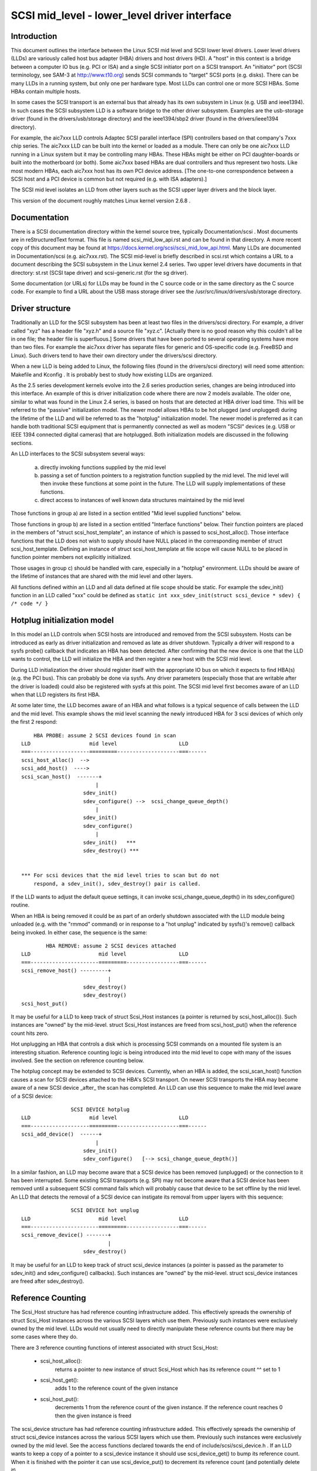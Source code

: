 .. SPDX-License-Identifier: GPL-2.0

=============================================
SCSI mid_level - lower_level driver interface
=============================================

Introduction
============
This document outlines the interface between the Linux SCSI mid level and
SCSI lower level drivers. Lower level drivers (LLDs) are variously called
host bus adapter (HBA) drivers and host drivers (HD). A "host" in this
context is a bridge between a computer IO bus (e.g. PCI or ISA) and a
single SCSI initiator port on a SCSI transport. An "initiator" port
(SCSI terminology, see SAM-3 at http://www.t10.org) sends SCSI commands
to "target" SCSI ports (e.g. disks). There can be many LLDs in a running
system, but only one per hardware type. Most LLDs can control one or more
SCSI HBAs. Some HBAs contain multiple hosts.

In some cases the SCSI transport is an external bus that already has
its own subsystem in Linux (e.g. USB and ieee1394). In such cases the
SCSI subsystem LLD is a software bridge to the other driver subsystem.
Examples are the usb-storage driver (found in the drivers/usb/storage
directory) and the ieee1394/sbp2 driver (found in the drivers/ieee1394
directory).

For example, the aic7xxx LLD controls Adaptec SCSI parallel interface
(SPI) controllers based on that company's 7xxx chip series. The aic7xxx
LLD can be built into the kernel or loaded as a module. There can only be
one aic7xxx LLD running in a Linux system but it may be controlling many
HBAs. These HBAs might be either on PCI daughter-boards or built into
the motherboard (or both). Some aic7xxx based HBAs are dual controllers
and thus represent two hosts. Like most modern HBAs, each aic7xxx host
has its own PCI device address. [The one-to-one correspondence between
a SCSI host and a PCI device is common but not required (e.g. with
ISA adapters).]

The SCSI mid level isolates an LLD from other layers such as the SCSI
upper layer drivers and the block layer.

This version of the document roughly matches Linux kernel version 2.6.8 .

Documentation
=============
There is a SCSI documentation directory within the kernel source tree,
typically Documentation/scsi . Most documents are in reStructuredText
format. This file is named scsi_mid_low_api.rst and can be
found in that directory. A more recent copy of this document may be found
at https://docs.kernel.org/scsi/scsi_mid_low_api.html. Many LLDs are
documented in Documentation/scsi (e.g. aic7xxx.rst). The SCSI mid-level is
briefly described in scsi.rst which contains a URL to a document describing
the SCSI subsystem in the Linux kernel 2.4 series. Two upper level
drivers have documents in that directory: st.rst (SCSI tape driver) and
scsi-generic.rst (for the sg driver).

Some documentation (or URLs) for LLDs may be found in the C source code
or in the same directory as the C source code. For example to find a URL
about the USB mass storage driver see the
/usr/src/linux/drivers/usb/storage directory.

Driver structure
================
Traditionally an LLD for the SCSI subsystem has been at least two files in
the drivers/scsi directory. For example, a driver called "xyz" has a header
file "xyz.h" and a source file "xyz.c". [Actually there is no good reason
why this couldn't all be in one file; the header file is superfluous.] Some
drivers that have been ported to several operating systems have more than
two files. For example the aic7xxx driver has separate files for generic
and OS-specific code (e.g. FreeBSD and Linux). Such drivers tend to have
their own directory under the drivers/scsi directory.

When a new LLD is being added to Linux, the following files (found in the
drivers/scsi directory) will need some attention: Makefile and Kconfig .
It is probably best to study how existing LLDs are organized.

As the 2.5 series development kernels evolve into the 2.6 series
production series, changes are being introduced into this interface. An
example of this is driver initialization code where there are now 2 models
available. The older one, similar to what was found in the Linux 2.4 series,
is based on hosts that are detected at HBA driver load time. This will be
referred to the "passive" initialization model. The newer model allows HBAs
to be hot plugged (and unplugged) during the lifetime of the LLD and will
be referred to as the "hotplug" initialization model. The newer model is
preferred as it can handle both traditional SCSI equipment that is
permanently connected as well as modern "SCSI" devices (e.g. USB or
IEEE 1394 connected digital cameras) that are hotplugged. Both
initialization models are discussed in the following sections.

An LLD interfaces to the SCSI subsystem several ways:

  a) directly invoking functions supplied by the mid level
  b) passing a set of function pointers to a registration function
     supplied by the mid level. The mid level will then invoke these
     functions at some point in the future. The LLD will supply
     implementations of these functions.
  c) direct access to instances of well known data structures maintained
     by the mid level

Those functions in group a) are listed in a section entitled "Mid level
supplied functions" below.

Those functions in group b) are listed in a section entitled "Interface
functions" below. Their function pointers are placed in the members of
"struct scsi_host_template", an instance of which is passed to
scsi_host_alloc().  Those interface functions that the LLD does not
wish to supply should have NULL placed in the corresponding member of
struct scsi_host_template.  Defining an instance of struct
scsi_host_template at file scope will cause NULL to be  placed in function
pointer members not explicitly initialized.

Those usages in group c) should be handled with care, especially in a
"hotplug" environment. LLDs should be aware of the lifetime of instances
that are shared with the mid level and other layers.

All functions defined within an LLD and all data defined at file scope
should be static. For example the sdev_init() function in an LLD
called "xxx" could be defined as
``static int xxx_sdev_init(struct scsi_device * sdev) { /* code */ }``


Hotplug initialization model
============================
In this model an LLD controls when SCSI hosts are introduced and removed
from the SCSI subsystem. Hosts can be introduced as early as driver
initialization and removed as late as driver shutdown. Typically a driver
will respond to a sysfs probe() callback that indicates an HBA has been
detected. After confirming that the new device is one that the LLD wants
to control, the LLD will initialize the HBA and then register a new host
with the SCSI mid level.

During LLD initialization the driver should register itself with the
appropriate IO bus on which it expects to find HBA(s) (e.g. the PCI bus).
This can probably be done via sysfs. Any driver parameters (especially
those that are writable after the driver is loaded) could also be
registered with sysfs at this point. The SCSI mid level first becomes
aware of an LLD when that LLD registers its first HBA.

At some later time, the LLD becomes aware of an HBA and what follows
is a typical sequence of calls between the LLD and the mid level.
This example shows the mid level scanning the newly introduced HBA for 3
scsi devices of which only the first 2 respond::

	HBA PROBE: assume 2 SCSI devices found in scan
    LLD                   mid level                    LLD
    ===-------------------=========--------------------===------
    scsi_host_alloc()  -->
    scsi_add_host()  ---->
    scsi_scan_host()  -------+
			    |
			sdev_init()
			sdev_configure() -->  scsi_change_queue_depth()
			    |
			sdev_init()
			sdev_configure()
			    |
			sdev_init()   ***
			sdev_destroy() ***


    *** For scsi devices that the mid level tries to scan but do not
	respond, a sdev_init(), sdev_destroy() pair is called.

If the LLD wants to adjust the default queue settings, it can invoke
scsi_change_queue_depth() in its sdev_configure() routine.

When an HBA is being removed it could be as part of an orderly shutdown
associated with the LLD module being unloaded (e.g. with the "rmmod"
command) or in response to a "hot unplug" indicated by sysfs()'s
remove() callback being invoked. In either case, the sequence is the
same::

	    HBA REMOVE: assume 2 SCSI devices attached
    LLD                      mid level                 LLD
    ===----------------------=========-----------------===------
    scsi_remove_host() ---------+
				|
			sdev_destroy()
			sdev_destroy()
    scsi_host_put()

It may be useful for a LLD to keep track of struct Scsi_Host instances
(a pointer is returned by scsi_host_alloc()). Such instances are "owned"
by the mid-level.  struct Scsi_Host instances are freed from
scsi_host_put() when the reference count hits zero.

Hot unplugging an HBA that controls a disk which is processing SCSI
commands on a mounted file system is an interesting situation. Reference
counting logic is being introduced into the mid level to cope with many
of the issues involved. See the section on reference counting below.


The hotplug concept may be extended to SCSI devices. Currently, when an
HBA is added, the scsi_scan_host() function causes a scan for SCSI devices
attached to the HBA's SCSI transport. On newer SCSI transports the HBA
may become aware of a new SCSI device _after_ the scan has completed.
An LLD can use this sequence to make the mid level aware of a SCSI device::

		    SCSI DEVICE hotplug
    LLD                   mid level                    LLD
    ===-------------------=========--------------------===------
    scsi_add_device()  ------+
			    |
			sdev_init()
			sdev_configure()   [--> scsi_change_queue_depth()]

In a similar fashion, an LLD may become aware that a SCSI device has been
removed (unplugged) or the connection to it has been interrupted. Some
existing SCSI transports (e.g. SPI) may not become aware that a SCSI
device has been removed until a subsequent SCSI command fails which will
probably cause that device to be set offline by the mid level. An LLD that
detects the removal of a SCSI device can instigate its removal from
upper layers with this sequence::

		    SCSI DEVICE hot unplug
    LLD                      mid level                 LLD
    ===----------------------=========-----------------===------
    scsi_remove_device() -------+
				|
			sdev_destroy()

It may be useful for an LLD to keep track of struct scsi_device instances
(a pointer is passed as the parameter to sdev_init() and
sdev_configure() callbacks). Such instances are "owned" by the mid-level.
struct scsi_device instances are freed after sdev_destroy().


Reference Counting
==================
The Scsi_Host structure has had reference counting infrastructure added.
This effectively spreads the ownership of struct Scsi_Host instances
across the various SCSI layers which use them. Previously such instances
were exclusively owned by the mid level. LLDs would not usually need to
directly manipulate these reference counts but there may be some cases
where they do.

There are 3 reference counting functions of interest associated with
struct Scsi_Host:

  - scsi_host_alloc():
	returns a pointer to new instance of struct
        Scsi_Host which has its reference count ^^ set to 1

  - scsi_host_get():
	adds 1 to the reference count of the given instance

  - scsi_host_put():
	decrements 1 from the reference count of the given
        instance. If the reference count reaches 0 then the given instance
        is freed

The scsi_device structure has had reference counting infrastructure added.
This effectively spreads the ownership of struct scsi_device instances
across the various SCSI layers which use them. Previously such instances
were exclusively owned by the mid level. See the access functions declared
towards the end of include/scsi/scsi_device.h . If an LLD wants to keep
a copy of a pointer to a scsi_device instance it should use scsi_device_get()
to bump its reference count. When it is finished with the pointer it can
use scsi_device_put() to decrement its reference count (and potentially
delete it).

.. Note::

   struct Scsi_Host actually has 2 reference counts which are manipulated
   in parallel by these functions.


Conventions
===========
First, Linus Torvalds's thoughts on C coding style can be found in the
Documentation/process/coding-style.rst file.

Also, most C99 enhancements are encouraged to the extent they are supported
by the relevant gcc compilers. So C99 style structure and array
initializers are encouraged where appropriate. Don't go too far,
VLAs are not properly supported yet.  An exception to this is the use of
``//`` style comments; ``/*...*/`` comments are still preferred in Linux.

Well written, tested and documented code, need not be re-formatted to
comply with the above conventions. For example, the aic7xxx driver
comes to Linux from FreeBSD and Adaptec's own labs. No doubt FreeBSD
and Adaptec have their own coding conventions.


Mid level supplied functions
============================
These functions are supplied by the SCSI mid level for use by LLDs.
The names (i.e. entry points) of these functions are exported
so an LLD that is a module can access them. The kernel will
arrange for the SCSI mid level to be loaded and initialized before any LLD
is initialized. The functions below are listed alphabetically and their
names all start with ``scsi_``.

Summary:

  - scsi_add_device - creates new scsi device (lu) instance
  - scsi_add_host - perform sysfs registration and set up transport class
  - scsi_change_queue_depth - change the queue depth on a SCSI device
  - scsi_bios_ptable - return copy of block device's partition table
  - scsi_block_requests - prevent further commands being queued to given host
  - scsi_host_alloc - return a new scsi_host instance whose refcount==1
  - scsi_host_get - increments Scsi_Host instance's refcount
  - scsi_host_put - decrements Scsi_Host instance's refcount (free if 0)
  - scsi_remove_device - detach and remove a SCSI device
  - scsi_remove_host - detach and remove all SCSI devices owned by host
  - scsi_report_bus_reset - report scsi _bus_ reset observed
  - scsi_scan_host - scan SCSI bus
  - scsi_track_queue_full - track successive QUEUE_FULL events
  - scsi_unblock_requests - allow further commands to be queued to given host


Details::

    /**
    * scsi_add_device - creates new scsi device (lu) instance
    * @shost:   pointer to scsi host instance
    * @channel: channel number (rarely other than 0)
    * @id:      target id number
    * @lun:     logical unit number
    *
    *      Returns pointer to new struct scsi_device instance or
    *      ERR_PTR(-ENODEV) (or some other bent pointer) if something is
    *      wrong (e.g. no lu responds at given address)
    *
    *      Might block: yes
    *
    *      Notes: This call is usually performed internally during a scsi
    *      bus scan when an HBA is added (i.e. scsi_scan_host()). So it
    *      should only be called if the HBA becomes aware of a new scsi
    *      device (lu) after scsi_scan_host() has completed. If successful
    *      this call can lead to sdev_init() and sdev_configure() callbacks
    *      into the LLD.
    *
    *      Defined in: drivers/scsi/scsi_scan.c
    **/
    struct scsi_device * scsi_add_device(struct Scsi_Host *shost,
					unsigned int channel,
					unsigned int id, unsigned int lun)


    /**
    * scsi_add_host - perform sysfs registration and set up transport class
    * @shost:   pointer to scsi host instance
    * @dev:     pointer to struct device of type scsi class
    *
    *      Returns 0 on success, negative errno of failure (e.g. -ENOMEM)
    *
    *      Might block: no
    *
    *      Notes: Only required in "hotplug initialization model" after a
    *      successful call to scsi_host_alloc().  This function does not
    *	scan the bus; this can be done by calling scsi_scan_host() or
    *	in some other transport-specific way.  The LLD must set up
    *	the transport template before calling this function and may only
    *	access the transport class data after this function has been called.
    *
    *      Defined in: drivers/scsi/hosts.c
    **/
    int scsi_add_host(struct Scsi_Host *shost, struct device * dev)


    /**
    * scsi_change_queue_depth - allow LLD to change queue depth on a SCSI device
    * @sdev:       pointer to SCSI device to change queue depth on
    * @tags        Number of tags allowed if tagged queuing enabled,
    *              or number of commands the LLD can queue up
    *              in non-tagged mode (as per cmd_per_lun).
    *
    *      Returns nothing
    *
    *      Might block: no
    *
    *      Notes: Can be invoked any time on a SCSI device controlled by this
    *      LLD. [Specifically during and after sdev_configure() and prior to
    *      sdev_destroy().] Can safely be invoked from interrupt code.
    *
    *      Defined in: drivers/scsi/scsi.c [see source code for more notes]
    *
    **/
    int scsi_change_queue_depth(struct scsi_device *sdev, int tags)


    /**
    * scsi_bios_ptable - return copy of block device's partition table
    * @dev:        pointer to block device
    *
    *      Returns pointer to partition table, or NULL for failure
    *
    *      Might block: yes
    *
    *      Notes: Caller owns memory returned (free with kfree() )
    *
    *      Defined in: drivers/scsi/scsicam.c
    **/
    unsigned char *scsi_bios_ptable(struct block_device *dev)


    /**
    * scsi_block_requests - prevent further commands being queued to given host
    *
    * @shost: pointer to host to block commands on
    *
    *      Returns nothing
    *
    *      Might block: no
    *
    *      Notes: There is no timer nor any other means by which the requests
    *      get unblocked other than the LLD calling scsi_unblock_requests().
    *
    *      Defined in: drivers/scsi/scsi_lib.c
    **/
    void scsi_block_requests(struct Scsi_Host * shost)


    /**
    * scsi_host_alloc - create a scsi host adapter instance and perform basic
    *                   initialization.
    * @sht:        pointer to scsi host template
    * @privsize:   extra bytes to allocate in hostdata array (which is the
    *              last member of the returned Scsi_Host instance)
    *
    *      Returns pointer to new Scsi_Host instance or NULL on failure
    *
    *      Might block: yes
    *
    *      Notes: When this call returns to the LLD, the SCSI bus scan on
    *      this host has _not_ yet been done.
    *      The hostdata array (by default zero length) is a per host scratch
    *      area for the LLD's exclusive use.
    *      Both associated refcounting objects have their refcount set to 1.
    *      Full registration (in sysfs) and a bus scan are performed later when
    *      scsi_add_host() and scsi_scan_host() are called.
    *
    *      Defined in: drivers/scsi/hosts.c .
    **/
    struct Scsi_Host * scsi_host_alloc(const struct scsi_host_template * sht,
				    int privsize)


    /**
    * scsi_host_get - increment Scsi_Host instance refcount
    * @shost:   pointer to struct Scsi_Host instance
    *
    *      Returns nothing
    *
    *      Might block: currently may block but may be changed to not block
    *
    *      Notes: Actually increments the counts in two sub-objects
    *
    *      Defined in: drivers/scsi/hosts.c
    **/
    void scsi_host_get(struct Scsi_Host *shost)


    /**
    * scsi_host_put - decrement Scsi_Host instance refcount, free if 0
    * @shost:   pointer to struct Scsi_Host instance
    *
    *      Returns nothing
    *
    *      Might block: currently may block but may be changed to not block
    *
    *      Notes: Actually decrements the counts in two sub-objects. If the
    *      latter refcount reaches 0, the Scsi_Host instance is freed.
    *      The LLD need not worry exactly when the Scsi_Host instance is
    *      freed, it just shouldn't access the instance after it has balanced
    *      out its refcount usage.
    *
    *      Defined in: drivers/scsi/hosts.c
    **/
    void scsi_host_put(struct Scsi_Host *shost)


    /**
    * scsi_remove_device - detach and remove a SCSI device
    * @sdev:      a pointer to a scsi device instance
    *
    *      Returns value: 0 on success, -EINVAL if device not attached
    *
    *      Might block: yes
    *
    *      Notes: If an LLD becomes aware that a scsi device (lu) has
    *      been removed but its host is still present then it can request
    *      the removal of that scsi device. If successful this call will
    *      lead to the sdev_destroy() callback being invoked. sdev is an
    *      invalid pointer after this call.
    *
    *      Defined in: drivers/scsi/scsi_sysfs.c .
    **/
    int scsi_remove_device(struct scsi_device *sdev)


    /**
    * scsi_remove_host - detach and remove all SCSI devices owned by host
    * @shost:      a pointer to a scsi host instance
    *
    *      Returns value: 0 on success, 1 on failure (e.g. LLD busy ??)
    *
    *      Might block: yes
    *
    *      Notes: Should only be invoked if the "hotplug initialization
    *      model" is being used. It should be called _prior_ to
    *      calling scsi_host_put().
    *
    *      Defined in: drivers/scsi/hosts.c .
    **/
    int scsi_remove_host(struct Scsi_Host *shost)


    /**
    * scsi_report_bus_reset - report scsi _bus_ reset observed
    * @shost: a pointer to a scsi host involved
    * @channel: channel (within) host on which scsi bus reset occurred
    *
    *      Returns nothing
    *
    *      Might block: no
    *
    *      Notes: This only needs to be called if the reset is one which
    *      originates from an unknown location.  Resets originated by the
    *      mid level itself don't need to call this, but there should be
    *      no harm.  The main purpose of this is to make sure that a
    *      CHECK_CONDITION is properly treated.
    *
    *      Defined in: drivers/scsi/scsi_error.c .
    **/
    void scsi_report_bus_reset(struct Scsi_Host * shost, int channel)


    /**
    * scsi_scan_host - scan SCSI bus
    * @shost: a pointer to a scsi host instance
    *
    *	Might block: yes
    *
    *	Notes: Should be called after scsi_add_host()
    *
    *	Defined in: drivers/scsi/scsi_scan.c
    **/
    void scsi_scan_host(struct Scsi_Host *shost)


    /**
    * scsi_track_queue_full - track successive QUEUE_FULL events on given
    *                      device to determine if and when there is a need
    *                      to adjust the queue depth on the device.
    * @sdev:  pointer to SCSI device instance
    * @depth: Current number of outstanding SCSI commands on this device,
    *         not counting the one returned as QUEUE_FULL.
    *
    *      Returns 0  - no change needed
    *              >0 - adjust queue depth to this new depth
    *              -1 - drop back to untagged operation using host->cmd_per_lun
    *                   as the untagged command depth
    *
    *      Might block: no
    *
    *      Notes: LLDs may call this at any time and we will do "The Right
    *              Thing"; interrupt context safe.
    *
    *      Defined in: drivers/scsi/scsi.c .
    **/
    int scsi_track_queue_full(struct scsi_device *sdev, int depth)


    /**
    * scsi_unblock_requests - allow further commands to be queued to given host
    *
    * @shost: pointer to host to unblock commands on
    *
    *      Returns nothing
    *
    *      Might block: no
    *
    *      Defined in: drivers/scsi/scsi_lib.c .
    **/
    void scsi_unblock_requests(struct Scsi_Host * shost)



Interface Functions
===================
Interface functions are supplied (defined) by LLDs and their function
pointers are placed in an instance of struct scsi_host_template which
is passed to scsi_host_alloc().
Some are mandatory. Interface functions should be declared static. The
accepted convention is that driver "xyz" will declare its sdev_configure()
function as::

    static int xyz_sdev_configure(struct scsi_device * sdev);

and so forth for all interface functions listed below.

A pointer to this function should be placed in the 'sdev_configure' member
of a "struct scsi_host_template" instance. A pointer to such an instance
should be passed to the mid level's scsi_host_alloc().
.

The interface functions are also described in the include/scsi/scsi_host.h
file immediately above their definition point in "struct scsi_host_template".
In some cases more detail is given in scsi_host.h than below.

The interface functions are listed below in alphabetical order.

Summary:

  - bios_param - fetch head, sector, cylinder info for a disk
  - eh_timed_out - notify the host that a command timer expired
  - eh_abort_handler - abort given command
  - eh_bus_reset_handler - issue SCSI bus reset
  - eh_device_reset_handler - issue SCSI device reset
  - eh_host_reset_handler - reset host (host bus adapter)
  - info - supply information about given host
  - ioctl - driver can respond to ioctls
  - proc_info - supports /proc/scsi/{driver_name}/{host_no}
  - queuecommand - queue scsi command, invoke 'done' on completion
  - sdev_init - prior to any commands being sent to a new device
  - sdev_configure - driver fine tuning for given device after attach
  - sdev_destroy - given device is about to be shut down


Details::

    /**
    *      bios_param - fetch head, sector, cylinder info for a disk
    *      @sdev: pointer to scsi device context (defined in
    *             include/scsi/scsi_device.h)
    *      @bdev: pointer to block device context (defined in fs.h)
    *      @capacity:  device size (in 512 byte sectors)
    *      @params: three element array to place output:
    *              params[0] number of heads (max 255)
    *              params[1] number of sectors (max 63)
    *              params[2] number of cylinders
    *
    *      Return value is ignored
    *
    *      Locks: none
    *
    *      Calling context: process (sd)
    *
    *      Notes: an arbitrary geometry (based on READ CAPACITY) is used
    *      if this function is not provided. The params array is
    *      pre-initialized with made up values just in case this function
    *      doesn't output anything.
    *
    *      Optionally defined in: LLD
    **/
	int bios_param(struct scsi_device * sdev, struct block_device *bdev,
		    sector_t capacity, int params[3])


    /**
    *      eh_timed_out - The timer for the command has just fired
    *      @scp: identifies command timing out
    *
    *      Returns:
    *
    *      EH_HANDLED:             I fixed the error, please complete the command
    *      EH_RESET_TIMER:         I need more time, reset the timer and
    *                              begin counting again
    *      EH_NOT_HANDLED          Begin normal error recovery
    *
    *
    *      Locks: None held
    *
    *      Calling context: interrupt
    *
    *      Notes: This is to give the LLD an opportunity to do local recovery.
    *      This recovery is limited to determining if the outstanding command
    *      will ever complete.  You may not abort and restart the command from
    *      this callback.
    *
    *      Optionally defined in: LLD
    **/
	int eh_timed_out(struct scsi_cmnd * scp)


    /**
    *      eh_abort_handler - abort command associated with scp
    *      @scp: identifies command to be aborted
    *
    *      Returns SUCCESS if command aborted else FAILED
    *
    *      Locks: None held
    *
    *      Calling context: kernel thread
    *
    *      Notes: This is called only for a command that has timed out.
    *
    *      Optionally defined in: LLD
    **/
	int eh_abort_handler(struct scsi_cmnd * scp)


    /**
    *      eh_bus_reset_handler - issue SCSI bus reset
    *      @scp: SCSI bus that contains this device should be reset
    *
    *      Returns SUCCESS if command aborted else FAILED
    *
    *      Locks: None held
    *
    *      Calling context: kernel thread
    *
    *      Notes: Invoked from scsi_eh thread. No other commands will be
    *      queued on current host during eh.
    *
    *      Optionally defined in: LLD
    **/
	int eh_bus_reset_handler(struct scsi_cmnd * scp)


    /**
    *      eh_device_reset_handler - issue SCSI device reset
    *      @scp: identifies SCSI device to be reset
    *
    *      Returns SUCCESS if command aborted else FAILED
    *
    *      Locks: None held
    *
    *      Calling context: kernel thread
    *
    *      Notes: Invoked from scsi_eh thread. No other commands will be
    *      queued on current host during eh.
    *
    *      Optionally defined in: LLD
    **/
	int eh_device_reset_handler(struct scsi_cmnd * scp)


    /**
    *      eh_host_reset_handler - reset host (host bus adapter)
    *      @scp: SCSI host that contains this device should be reset
    *
    *      Returns SUCCESS if command aborted else FAILED
    *
    *      Locks: None held
    *
    *      Calling context: kernel thread
    *
    *      Notes: Invoked from scsi_eh thread. No other commands will be
    *      queued on current host during eh.
    *      With the default eh_strategy in place, if none of the _abort_,
    *      _device_reset_, _bus_reset_ or this eh handler function are
    *      defined (or they all return FAILED) then the device in question
    *      will be set offline whenever eh is invoked.
    *
    *      Optionally defined in: LLD
    **/
	int eh_host_reset_handler(struct scsi_cmnd * scp)


    /**
    *      info - supply information about given host: driver name plus data
    *             to distinguish given host
    *      @shp: host to supply information about
    *
    *      Return ASCII null terminated string. [This driver is assumed to
    *      manage the memory pointed to and maintain it, typically for the
    *      lifetime of this host.]
    *
    *      Locks: none
    *
    *      Calling context: process
    *
    *      Notes: Often supplies PCI or ISA information such as IO addresses
    *      and interrupt numbers. If not supplied struct Scsi_Host::name used
    *      instead. It is assumed the returned information fits on one line
    *      (i.e. does not included embedded newlines).
    *      The SCSI_IOCTL_PROBE_HOST ioctl yields the string returned by this
    *      function (or struct Scsi_Host::name if this function is not
    *      available).
    *
    *      Optionally defined in: LLD
    **/
	const char * info(struct Scsi_Host * shp)


    /**
    *      ioctl - driver can respond to ioctls
    *      @sdp: device that ioctl was issued for
    *      @cmd: ioctl number
    *      @arg: pointer to read or write data from. Since it points to
    *            user space, should use appropriate kernel functions
    *            (e.g. copy_from_user() ). In the Unix style this argument
    *            can also be viewed as an unsigned long.
    *
    *      Returns negative "errno" value when there is a problem. 0 or a
    *      positive value indicates success and is returned to the user space.
    *
    *      Locks: none
    *
    *      Calling context: process
    *
    *      Notes: The SCSI subsystem uses a "trickle down" ioctl model.
    *      The user issues an ioctl() against an upper level driver
    *      (e.g. /dev/sdc) and if the upper level driver doesn't recognize
    *      the 'cmd' then it is passed to the SCSI mid level. If the SCSI
    *      mid level does not recognize it, then the LLD that controls
    *      the device receives the ioctl. According to recent Unix standards
    *      unsupported ioctl() 'cmd' numbers should return -ENOTTY.
    *
    *      Optionally defined in: LLD
    **/
	int ioctl(struct scsi_device *sdp, int cmd, void *arg)


    /**
    *      proc_info - supports /proc/scsi/{driver_name}/{host_no}
    *      @buffer: anchor point to output to (0==writeto1_read0) or fetch from
    *               (1==writeto1_read0).
    *      @start: where "interesting" data is written to. Ignored when
    *              1==writeto1_read0.
    *      @offset: offset within buffer 0==writeto1_read0 is actually
    *               interested in. Ignored when 1==writeto1_read0 .
    *      @length: maximum (or actual) extent of buffer
    *      @host_no: host number of interest (struct Scsi_Host::host_no)
    *      @writeto1_read0: 1 -> data coming from user space towards driver
    *                            (e.g. "echo some_string > /proc/scsi/xyz/2")
    *                       0 -> user what data from this driver
    *                            (e.g. "cat /proc/scsi/xyz/2")
    *
    *      Returns length when 1==writeto1_read0. Otherwise number of chars
    *      output to buffer past offset.
    *
    *      Locks: none held
    *
    *      Calling context: process
    *
    *      Notes: Driven from scsi_proc.c which interfaces to proc_fs. proc_fs
    *      support can now be configured out of the scsi subsystem.
    *
    *      Optionally defined in: LLD
    **/
	int proc_info(char * buffer, char ** start, off_t offset,
		    int length, int host_no, int writeto1_read0)


    /**
    *      queuecommand - queue scsi command, invoke scp->scsi_done on completion
    *      @shost: pointer to the scsi host object
    *      @scp: pointer to scsi command object
    *
    *      Returns 0 on success.
    *
    *      If there's a failure, return either:
    *
    *      SCSI_MLQUEUE_DEVICE_BUSY if the device queue is full, or
    *      SCSI_MLQUEUE_HOST_BUSY if the entire host queue is full
    *
    *      On both of these returns, the mid-layer will requeue the I/O
    *
    *      - if the return is SCSI_MLQUEUE_DEVICE_BUSY, only that particular
    *      device will be paused, and it will be unpaused when a command to
    *      the device returns (or after a brief delay if there are no more
    *      outstanding commands to it).  Commands to other devices continue
    *      to be processed normally.
    *
    *      - if the return is SCSI_MLQUEUE_HOST_BUSY, all I/O to the host
    *      is paused and will be unpaused when any command returns from
    *      the host (or after a brief delay if there are no outstanding
    *      commands to the host).
    *
    *      For compatibility with earlier versions of queuecommand, any
    *      other return value is treated the same as
    *      SCSI_MLQUEUE_HOST_BUSY.
    *
    *      Other types of errors that are detected immediately may be
    *      flagged by setting scp->result to an appropriate value,
    *      invoking the scp->scsi_done callback, and then returning 0
    *      from this function. If the command is not performed
    *      immediately (and the LLD is starting (or will start) the given
    *      command) then this function should place 0 in scp->result and
    *      return 0.
    *
    *      Command ownership.  If the driver returns zero, it owns the
    *      command and must take responsibility for ensuring the
    *      scp->scsi_done callback is executed.  Note: the driver may
    *      call scp->scsi_done before returning zero, but after it has
    *      called scp->scsi_done, it may not return any value other than
    *      zero.  If the driver makes a non-zero return, it must not
    *      execute the command's scsi_done callback at any time.
    *
    *      Locks: up to and including 2.6.36, struct Scsi_Host::host_lock
    *             held on entry (with "irqsave") and is expected to be
    *             held on return. From 2.6.37 onwards, queuecommand is
    *             called without any locks held.
    *
    *      Calling context: in interrupt (soft irq) or process context
    *
    *      Notes: This function should be relatively fast. Normally it
    *      will not wait for IO to complete. Hence the scp->scsi_done
    *      callback is invoked (often directly from an interrupt service
    *      routine) some time after this function has returned. In some
    *      cases (e.g. pseudo adapter drivers that manufacture the
    *      response to a SCSI INQUIRY) the scp->scsi_done callback may be
    *      invoked before this function returns.  If the scp->scsi_done
    *      callback is not invoked within a certain period the SCSI mid
    *      level will commence error processing.  If a status of CHECK
    *      CONDITION is placed in "result" when the scp->scsi_done
    *      callback is invoked, then the LLD driver should perform
    *      autosense and fill in the struct scsi_cmnd::sense_buffer
    *      array. The scsi_cmnd::sense_buffer array is zeroed prior to
    *      the mid level queuing a command to an LLD.
    *
    *      Defined in: LLD
    **/
	int queuecommand(struct Scsi_Host *shost, struct scsi_cmnd * scp)


    /**
    *      sdev_init -   prior to any commands being sent to a new device
    *                      (i.e. just prior to scan) this call is made
    *      @sdp: pointer to new device (about to be scanned)
    *
    *      Returns 0 if ok. Any other return is assumed to be an error and
    *      the device is ignored.
    *
    *      Locks: none
    *
    *      Calling context: process
    *
    *      Notes: Allows the driver to allocate any resources for a device
    *      prior to its initial scan. The corresponding scsi device may not
    *      exist but the mid level is just about to scan for it (i.e. send
    *      and INQUIRY command plus ...). If a device is found then
    *      sdev_configure() will be called while if a device is not found
    *      sdev_destroy() is called.
    *      For more details see the include/scsi/scsi_host.h file.
    *
    *      Optionally defined in: LLD
    **/
	int sdev_init(struct scsi_device *sdp)


    /**
    *      sdev_configure - driver fine tuning for given device just after it
    *                     has been first scanned (i.e. it responded to an
    *                     INQUIRY)
    *      @sdp: device that has just been attached
    *
    *      Returns 0 if ok. Any other return is assumed to be an error and
    *      the device is taken offline. [offline devices will _not_ have
    *      sdev_destroy() called on them so clean up resources.]
    *
    *      Locks: none
    *
    *      Calling context: process
    *
    *      Notes: Allows the driver to inspect the response to the initial
    *      INQUIRY done by the scanning code and take appropriate action.
    *      For more details see the include/scsi/scsi_host.h file.
    *
    *      Optionally defined in: LLD
    **/
	int sdev_configure(struct scsi_device *sdp)


    /**
    *      sdev_destroy - given device is about to be shut down. All
    *                      activity has ceased on this device.
    *      @sdp: device that is about to be shut down
    *
    *      Returns nothing
    *
    *      Locks: none
    *
    *      Calling context: process
    *
    *      Notes: Mid level structures for given device are still in place
    *      but are about to be torn down. Any per device resources allocated
    *      by this driver for given device should be freed now. No further
    *      commands will be sent for this sdp instance. [However the device
    *      could be re-attached in the future in which case a new instance
    *      of struct scsi_device would be supplied by future sdev_init()
    *      and sdev_configure() calls.]
    *
    *      Optionally defined in: LLD
    **/
	void sdev_destroy(struct scsi_device *sdp)



Data Structures
===============
struct scsi_host_template
-------------------------
There is one "struct scsi_host_template" instance per LLD [#]_. It is
typically initialized as a file scope static in a driver's header file. That
way members that are not explicitly initialized will be set to 0 or NULL.
Members of interest:

    name
		 - name of driver (may contain spaces, please limit to
                   less than 80 characters)

    proc_name
		 - name used in "/proc/scsi/<proc_name>/<host_no>" and
                   by sysfs in one of its "drivers" directories. Hence
                   "proc_name" should only contain characters acceptable
                   to a Unix file name.

   ``(*queuecommand)()``
		 - primary callback that the mid level uses to inject
                   SCSI commands into an LLD.

    vendor_id
		 - a unique value that identifies the vendor supplying
                   the LLD for the Scsi_Host.  Used most often in validating
                   vendor-specific message requests.  Value consists of an
                   identifier type and a vendor-specific value.
                   See scsi_netlink.h for a description of valid formats.

The structure is defined and commented in include/scsi/scsi_host.h

.. [#] In extreme situations a single driver may have several instances
       if it controls several different classes of hardware (e.g. an LLD
       that handles both ISA and PCI cards and has a separate instance of
       struct scsi_host_template for each class).

struct Scsi_Host
----------------
There is one struct Scsi_Host instance per host (HBA) that an LLD
controls. The struct Scsi_Host structure has many members in common
with "struct scsi_host_template". When a new struct Scsi_Host instance
is created (in scsi_host_alloc() in hosts.c) those common members are
initialized from the driver's struct scsi_host_template instance. Members
of interest:

    host_no
		 - system-wide unique number that is used for identifying
                   this host. Issued in ascending order from 0.
    can_queue
		 - must be greater than 0; do not send more than can_queue
                   commands to the adapter.
    this_id
		 - scsi id of host (scsi initiator) or -1 if not known
    sg_tablesize
		 - maximum scatter gather elements allowed by host.
                   Set this to SG_ALL or less to avoid chained SG lists.
                   Must be at least 1.
    max_sectors
		 - maximum number of sectors (usually 512 bytes) allowed
                   in a single SCSI command. The default value of 0 leads
                   to a setting of SCSI_DEFAULT_MAX_SECTORS (defined in
                   scsi_host.h) which is currently set to 1024. So for a
                   disk the maximum transfer size is 512 KB when max_sectors
                   is not defined. Note that this size may not be sufficient
                   for disk firmware uploads.
    cmd_per_lun
		 - maximum number of commands that can be queued on devices
                   controlled by the host. Overridden by LLD calls to
                   scsi_change_queue_depth().
    hostt
		 - pointer to driver's struct scsi_host_template from which
                   this struct Scsi_Host instance was spawned
    hostt->proc_name
		 - name of LLD. This is the driver name that sysfs uses.
    transportt
		 - pointer to driver's struct scsi_transport_template instance
                   (if any). FC and SPI transports currently supported.
    hostdata[0]
		 - area reserved for LLD at end of struct Scsi_Host. Size
                   is set by the second argument (named 'privsize') to
                   scsi_host_alloc().

The scsi_host structure is defined in include/scsi/scsi_host.h

struct scsi_device
------------------
Generally, there is one instance of this structure for each SCSI logical unit
on a host. SCSI devices connected to a host are uniquely identified by a
channel number, target id and logical unit number (lun).
The structure is defined in include/scsi/scsi_device.h

struct scsi_cmnd
----------------
Instances of this structure convey SCSI commands to the LLD and responses
back to the mid level. The SCSI mid level will ensure that no more SCSI
commands become queued against the LLD than are indicated by
scsi_change_queue_depth() (or struct Scsi_Host::cmd_per_lun). There will
be at least one instance of struct scsi_cmnd available for each SCSI device.
Members of interest:

    cmnd
		 - array containing SCSI command
    cmd_len
		 - length (in bytes) of SCSI command
    sc_data_direction
		 - direction of data transfer in data phase. See
                   "enum dma_data_direction" in include/linux/dma-mapping.h
    result
		 - should be set by LLD prior to calling 'done'. A value
                   of 0 implies a successfully completed command (and all
                   data (if any) has been transferred to or from the SCSI
                   target device). 'result' is a 32-bit unsigned integer that
                   can be viewed as 2 related bytes. The SCSI status value is
                   in the LSB. See include/scsi/scsi.h status_byte() and
                   host_byte() macros and related constants.
    sense_buffer
		 - an array (maximum size: SCSI_SENSE_BUFFERSIZE bytes) that
                   should be written when the SCSI status (LSB of 'result')
                   is set to CHECK_CONDITION (2). When CHECK_CONDITION is
                   set, if the top nibble of sense_buffer[0] has the value 7
                   then the mid level will assume the sense_buffer array
                   contains a valid SCSI sense buffer; otherwise the mid
                   level will issue a REQUEST_SENSE SCSI command to
                   retrieve the sense buffer. The latter strategy is error
                   prone in the presence of command queuing so the LLD should
                   always "auto-sense".
    device
		 - pointer to scsi_device object that this command is
                   associated with.
    resid_len   (access by calling scsi_set_resid() / scsi_get_resid())
		 - an LLD should set this unsigned integer to the requested
                   transfer length (i.e. 'request_bufflen') less the number
                   of bytes that are actually transferred. 'resid_len' is
                   preset to 0 so an LLD can ignore it if it cannot detect
                   underruns (overruns should not be reported). An LLD
                   should set 'resid_len' prior to invoking 'done'. The most
                   interesting case is data transfers from a SCSI target
                   device (e.g. READs) that underrun.
    underflow
		 - LLD should place (DID_ERROR << 16) in 'result' if
                   actual number of bytes transferred is less than this
                   figure. Not many LLDs implement this check and some that
                   do just output an error message to the log rather than
                   report a DID_ERROR. Better for an LLD to implement
                   'resid_len'.

It is recommended that a LLD set 'resid_len' on data transfers from a SCSI
target device (e.g. READs). It is especially important that 'resid_len' is set
when such data transfers have sense keys of MEDIUM ERROR and HARDWARE ERROR
(and possibly RECOVERED ERROR). In these cases if a LLD is in doubt how much
data has been received then the safest approach is to indicate no bytes have
been received. For example: to indicate that no valid data has been received
a LLD might use these helpers::

    scsi_set_resid(SCpnt, scsi_bufflen(SCpnt));

where 'SCpnt' is a pointer to a scsi_cmnd object. To indicate only three 512
bytes blocks have been received 'resid_len' could be set like this::

    scsi_set_resid(SCpnt, scsi_bufflen(SCpnt) - (3 * 512));

The scsi_cmnd structure is defined in include/scsi/scsi_cmnd.h


Locks
=====
Each struct Scsi_Host instance has a spin_lock called struct
Scsi_Host::default_lock which is initialized in scsi_host_alloc() [found in
hosts.c]. Within the same function the struct Scsi_Host::host_lock pointer
is initialized to point at default_lock.  Thereafter lock and unlock
operations performed by the mid level use the struct Scsi_Host::host_lock
pointer.  Previously drivers could override the host_lock pointer but
this is not allowed anymore.


Autosense
=========
Autosense (or auto-sense) is defined in the SAM-2 document as "the
automatic return of sense data to the application client coincident
with the completion of a SCSI command" when a status of CHECK CONDITION
occurs. LLDs should perform autosense. This should be done when the LLD
detects a CHECK CONDITION status by either:

    a) instructing the SCSI protocol (e.g. SCSI Parallel Interface (SPI))
       to perform an extra data in phase on such responses
    b) or, the LLD issuing a REQUEST SENSE command itself

Either way, when a status of CHECK CONDITION is detected, the mid level
decides whether the LLD has performed autosense by checking struct
scsi_cmnd::sense_buffer[0] . If this byte has an upper nibble of 7 (or 0xf)
then autosense is assumed to have taken place. If it has another value (and
this byte is initialized to 0 before each command) then the mid level will
issue a REQUEST SENSE command.

In the presence of queued commands the "nexus" that maintains sense
buffer data from the command that failed until a following REQUEST SENSE
may get out of synchronization. This is why it is best for the LLD
to perform autosense.


Changes since Linux kernel 2.4 series
=====================================
io_request_lock has been replaced by several finer grained locks. The lock
relevant to LLDs is struct Scsi_Host::host_lock and there is
one per SCSI host.

The older error handling mechanism has been removed. This means the
LLD interface functions abort() and reset() have been removed.
The struct scsi_host_template::use_new_eh_code flag has been removed.

In the 2.4 series the SCSI subsystem configuration descriptions were
aggregated with the configuration descriptions from all other Linux
subsystems in the Documentation/Configure.help file. In the 2.6 series,
the SCSI subsystem now has its own (much smaller) drivers/scsi/Kconfig
file that contains both configuration and help information.

struct SHT has been renamed to struct scsi_host_template.

Addition of the "hotplug initialization model" and many extra functions
to support it.


Credits
=======
The following people have contributed to this document:

	- Mike Anderson <andmike at us dot ibm dot com>
	- James Bottomley <James dot Bottomley at hansenpartnership dot com>
	- Patrick Mansfield <patmans at us dot ibm dot com>
	- Christoph Hellwig <hch at infradead dot org>
	- Doug Ledford <dledford at redhat dot com>
	- Andries Brouwer <Andries dot Brouwer at cwi dot nl>
	- Randy Dunlap <rdunlap at xenotime dot net>
	- Alan Stern <stern at rowland dot harvard dot edu>


Douglas Gilbert
dgilbert at interlog dot com

21st September 2004
